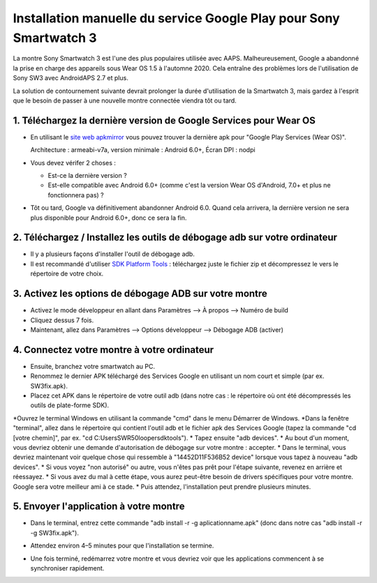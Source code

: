 Installation manuelle du service Google Play pour Sony Smartwatch 3
#####################################################################

La montre Sony Smartwatch 3 est l'une des plus populaires utilisée avec AAPS. Malheureusement, Google a abandonné la prise en charge des appareils sous Wear OS 1.5 à l'automne 2020. Cela entraîne des problèmes lors de l'utilisation de Sony SW3 avec AndroidAPS 2.7 et plus. 

La solution de contournement suivante devrait prolonger la durée d'utilisation de la Smartwatch 3, mais gardez à l'esprit que le besoin de passer à une nouvelle montre connectée viendra tôt ou tard.

1. Téléchargez la dernière version de Google Services pour Wear OS
--------------------------------------------------------
* En utilisant le `site web apkmirror <https://www.apkmirror.com/apk/google-inc/google-play-services-android-wear/>`_ vous pouvez trouver la dernière apk pour "Google Play Services (Wear OS)".

  Architecture : armeabi-v7a, version minimale : Android 6.0+, Écran DPI : nodpi

* Vous devez vérifer 2 choses :

  * Est-ce la dernière version ?
  * Est-elle compatible avec Android 6.0+ (comme c'est la version Wear OS d'Android, 7.0+ et plus ne fonctionnera pas) ?

* Tôt ou tard, Google va définitivement abandonner Android 6.0. Quand cela arrivera, la dernière version ne sera plus disponible pour Android 6.0+, donc ce sera la fin.

2. Téléchargez / Installez les outils de débogage adb sur votre ordinateur
--------------------------------------------------------
* Il y a plusieurs façons d'installer l'outil de débogage adb.
* Il est recommandé d'utiliser `SDK Platform Tools <https://developer.android.com/studio/releases/platform-tools>`_ : téléchargez juste le fichier zip et décompressez le vers le répertoire de votre choix.

3. Activez les options de débogage ADB sur votre montre
--------------------------------------------------------
* Activez le mode développeur en allant dans Paramètres --> À propos --> Numéro de build
* Cliquez dessus 7 fois.
* Maintenant, allez dans Paramètres --> Options développeur --> Débogage ADB (activer)

4. Connectez votre montre à votre ordinateur
--------------------------------------------------------
* Ensuite, branchez votre smartwatch au PC.
* Renommez le dernier APK téléchargé des Services Google en utilisant un nom court et simple (par ex. SW3fix.apk).
* Placez cet APK dans le répertoire de votre outil adb (dans notre cas : le répertoire où ont été décompressés les outils de plate-forme SDK).
*Ouvrez le terminal Windows en utilisant la commande "cmd" dans le menu Démarrer de Windows.
*Dans la fenêtre "terminal", allez dans le répertoire qui contient l'outil adb et le fichier apk des Services Google (tapez la commande "cd [votre chemin]", par ex. "cd C:\Users\SWR50looper\sdktools").
* Tapez ensuite "adb devices".
* Au bout d'un moment, vous devriez obtenir une demande d'autorisation de débogage sur votre montre : accepter.
* Dans le terminal, vous devriez maintenant voir quelque chose qui ressemble à "14452D11F536B52 device" lorsque vous tapez à nouveau "adb devices".
* Si vous voyez "non autorisé" ou autre, vous n'êtes pas prêt pour l'étape suivante, revenez en arrière et réessayez.
* Si vous avez du mal à cette étape, vous aurez peut-être besoin de drivers spécifiques pour votre montre. Google sera votre meilleur ami à ce stade.
* Puis attendez, l'installation peut prendre plusieurs minutes. 

5. Envoyer l'application à votre montre
--------------------------------------------------------
* Dans le terminal, entrez cette commande "adb install -r -g aplicationname.apk" (donc dans notre cas "adb install -r -g SW3fix.apk").

  .. image:: ../images/SonySW3_Terminal1.png
    :alt: Commande Terminal

* Attendez environ 4–5 minutes pour que l'installation se termine. 

  .. image:: ../images/SonySW3_Terminal2.png
    :alt: Installation réussie du terminal

* Une fois terminé, redémarrez votre montre et vous devriez voir que les applications commencent à se synchroniser rapidement.
